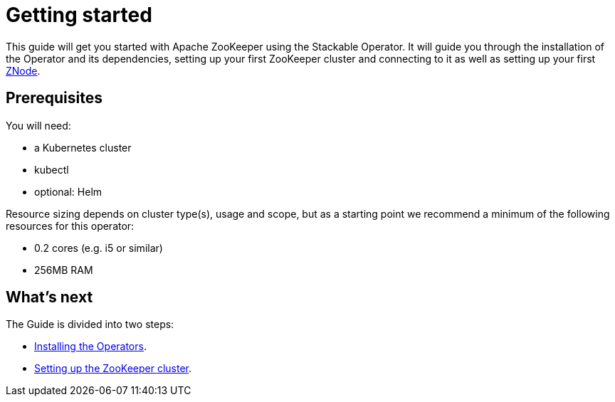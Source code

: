 = Getting started

This guide will get you started with Apache ZooKeeper using the Stackable Operator. It will guide you through the installation of the Operator and its dependencies, setting up your first ZooKeeper cluster and connecting to it as well as setting up your first xref:ROOT:znodes.adoc[ZNode].

== Prerequisites

You will need:

* a Kubernetes cluster
* kubectl
* optional: Helm

Resource sizing depends on cluster type(s), usage and scope, but as a starting point we recommend a minimum of the following resources for this operator:

* 0.2 cores (e.g. i5 or similar)
* 256MB RAM

== What's next

The Guide is divided into two steps:

* xref:installation.adoc[Installing the Operators].
* xref:first_steps.adoc[Setting up the ZooKeeper cluster].